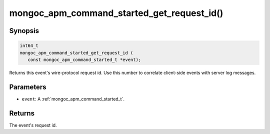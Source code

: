 .. _mongoc_apm_command_started_get_request_id

mongoc_apm_command_started_get_request_id()
===========================================

Synopsis
--------

.. code-block:: c

  int64_t
  mongoc_apm_command_started_get_request_id (
     const mongoc_apm_command_started_t *event);

Returns this event's wire-protocol request id. Use this number to correlate client-side events with server log messages.

Parameters
----------

* ``event``: A :ref:`mongoc_apm_command_started_t`.

Returns
-------

The event's request id.

.. seealso::

  | :doc:`Introduction to Application Performance Monitoring <application-performance-monitoring>`

